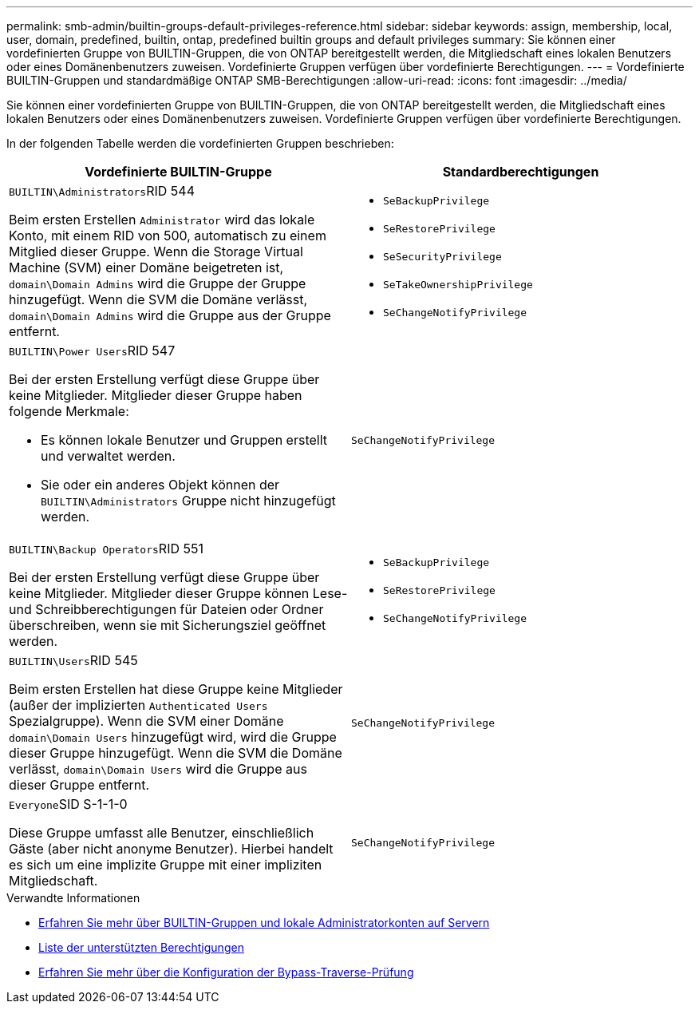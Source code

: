 ---
permalink: smb-admin/builtin-groups-default-privileges-reference.html 
sidebar: sidebar 
keywords: assign, membership, local, user, domain, predefined, builtin, ontap, predefined builtin groups and default privileges 
summary: Sie können einer vordefinierten Gruppe von BUILTIN-Gruppen, die von ONTAP bereitgestellt werden, die Mitgliedschaft eines lokalen Benutzers oder eines Domänenbenutzers zuweisen. Vordefinierte Gruppen verfügen über vordefinierte Berechtigungen. 
---
= Vordefinierte BUILTIN-Gruppen und standardmäßige ONTAP SMB-Berechtigungen
:allow-uri-read: 
:icons: font
:imagesdir: ../media/


[role="lead"]
Sie können einer vordefinierten Gruppe von BUILTIN-Gruppen, die von ONTAP bereitgestellt werden, die Mitgliedschaft eines lokalen Benutzers oder eines Domänenbenutzers zuweisen. Vordefinierte Gruppen verfügen über vordefinierte Berechtigungen.

In der folgenden Tabelle werden die vordefinierten Gruppen beschrieben:

|===
| Vordefinierte BUILTIN-Gruppe | Standardberechtigungen 


 a| 
``BUILTIN\Administrators``RID 544

Beim ersten Erstellen `Administrator` wird das lokale Konto, mit einem RID von 500, automatisch zu einem Mitglied dieser Gruppe. Wenn die Storage Virtual Machine (SVM) einer Domäne beigetreten ist, `domain\Domain Admins` wird die Gruppe der Gruppe hinzugefügt. Wenn die SVM die Domäne verlässt, `domain\Domain Admins` wird die Gruppe aus der Gruppe entfernt.
 a| 
* `SeBackupPrivilege`
* `SeRestorePrivilege`
* `SeSecurityPrivilege`
* `SeTakeOwnershipPrivilege`
* `SeChangeNotifyPrivilege`




 a| 
``BUILTIN\Power Users``RID 547

Bei der ersten Erstellung verfügt diese Gruppe über keine Mitglieder. Mitglieder dieser Gruppe haben folgende Merkmale:

* Es können lokale Benutzer und Gruppen erstellt und verwaltet werden.
* Sie oder ein anderes Objekt können der `BUILTIN\Administrators` Gruppe nicht hinzugefügt werden.

 a| 
`SeChangeNotifyPrivilege`



 a| 
``BUILTIN\Backup Operators``RID 551

Bei der ersten Erstellung verfügt diese Gruppe über keine Mitglieder. Mitglieder dieser Gruppe können Lese- und Schreibberechtigungen für Dateien oder Ordner überschreiben, wenn sie mit Sicherungsziel geöffnet werden.
 a| 
* `SeBackupPrivilege`
* `SeRestorePrivilege`
* `SeChangeNotifyPrivilege`




 a| 
``BUILTIN\Users``RID 545

Beim ersten Erstellen hat diese Gruppe keine Mitglieder (außer der implizierten `Authenticated Users` Spezialgruppe). Wenn die SVM einer Domäne `domain\Domain Users` hinzugefügt wird, wird die Gruppe dieser Gruppe hinzugefügt. Wenn die SVM die Domäne verlässt, `domain\Domain Users` wird die Gruppe aus dieser Gruppe entfernt.
 a| 
`SeChangeNotifyPrivilege`



 a| 
``Everyone``SID S-1-1-0

Diese Gruppe umfasst alle Benutzer, einschließlich Gäste (aber nicht anonyme Benutzer). Hierbei handelt es sich um eine implizite Gruppe mit einer impliziten Mitgliedschaft.
 a| 
`SeChangeNotifyPrivilege`

|===
.Verwandte Informationen
* xref:builtin-groups-local-administrator-account-concept.adoc[Erfahren Sie mehr über BUILTIN-Gruppen und lokale Administratorkonten auf Servern]
* xref:list-supported-privileges-reference.adoc[Liste der unterstützten Berechtigungen]
* xref:configure-bypass-traverse-checking-concept.adoc[Erfahren Sie mehr über die Konfiguration der Bypass-Traverse-Prüfung]

